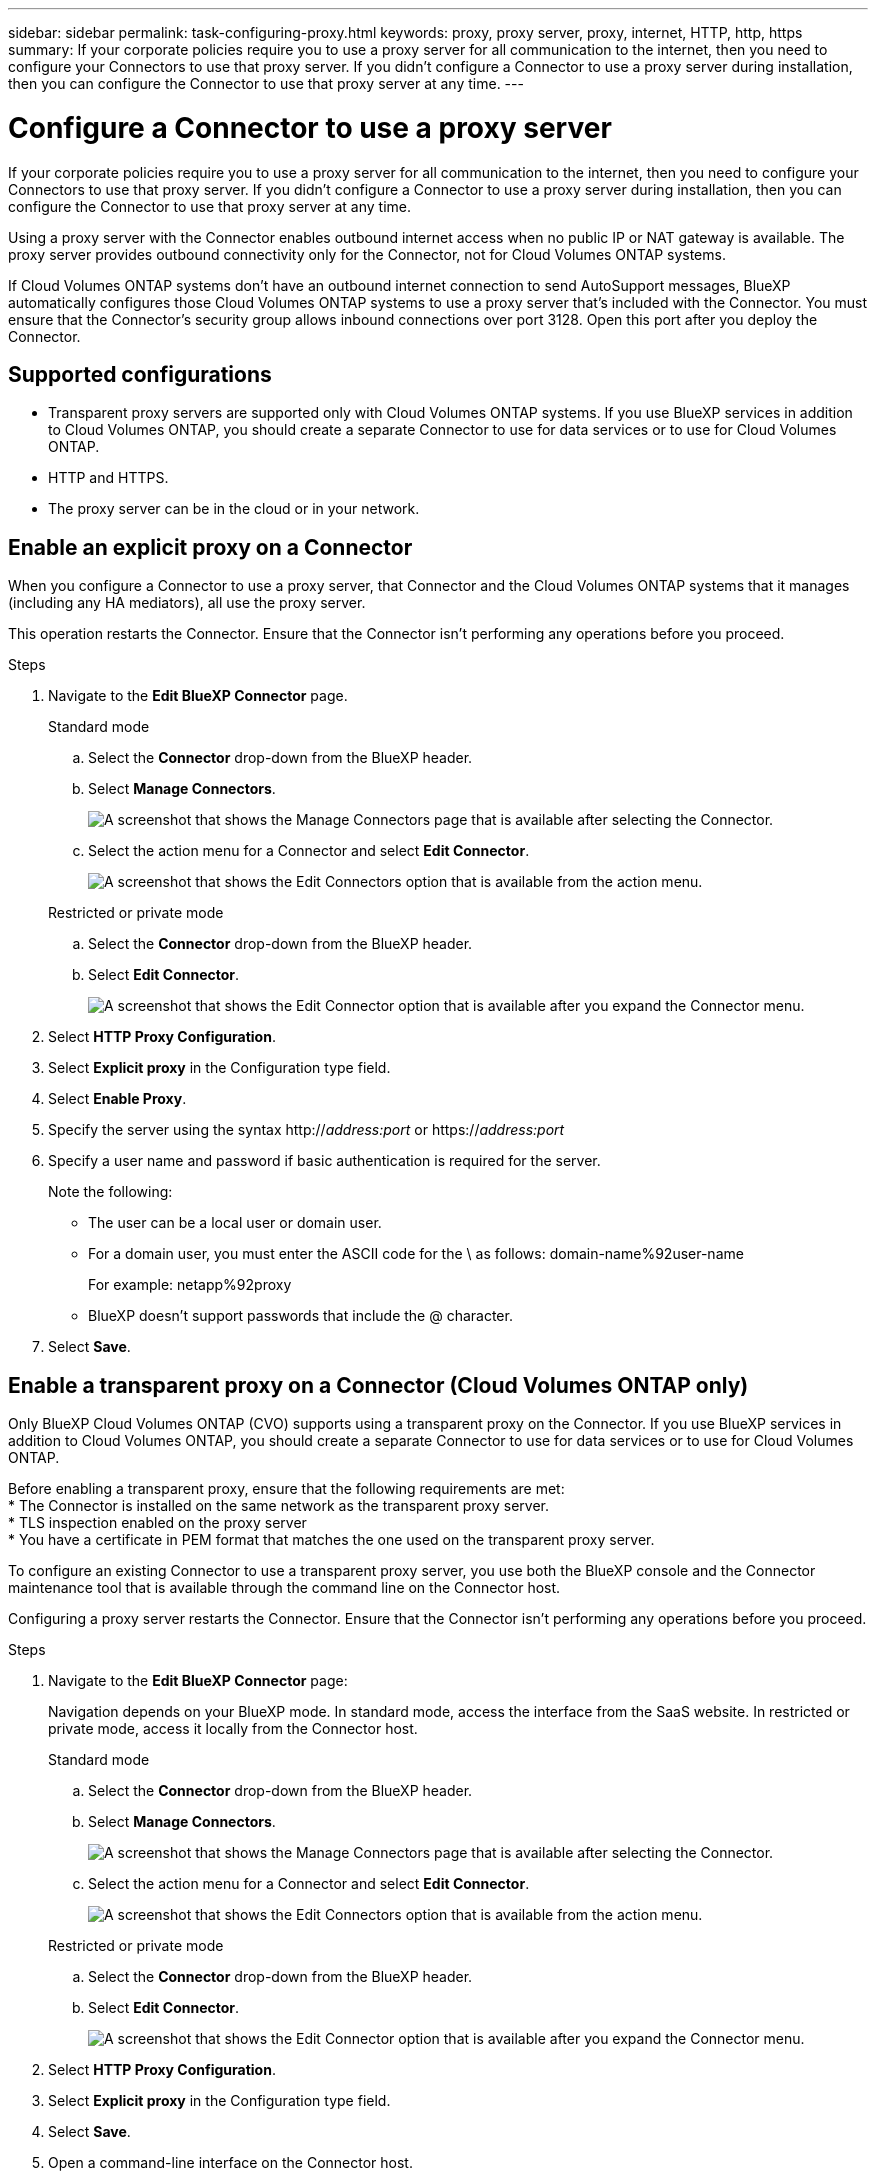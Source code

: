 ---
sidebar: sidebar
permalink: task-configuring-proxy.html
keywords: proxy, proxy server, proxy, internet, HTTP, http, https
summary: If your corporate policies require you to use a proxy server for all communication to the internet, then you need to configure your Connectors to use that proxy server. If you didn't configure a Connector to use a proxy server during installation, then you can configure the Connector to use that proxy server at any time. 
---

= Configure a Connector to use a proxy server
:hardbreaks:
:nofooter:
:icons: font
:linkattrs:
:imagesdir: ./media/

[.lead]
If your corporate policies require you to use a proxy server for all communication to the internet, then you need to configure your Connectors to use that proxy server. If you didn't configure a Connector to use a proxy server during installation, then you can configure the Connector to use that proxy server at any time.

Using a proxy server with the Connector enables outbound internet access when no public IP or NAT gateway is available. The proxy server provides outbound connectivity only for the Connector, not for Cloud Volumes ONTAP systems.

If Cloud Volumes ONTAP systems don't have an outbound internet connection to send AutoSupport messages, BlueXP automatically configures those Cloud Volumes ONTAP systems to use a proxy server that's included with the Connector. You must ensure that the Connector's security group allows inbound connections over port 3128. Open this port after you deploy the Connector.

== Supported configurations

* Transparent proxy servers are supported only with Cloud Volumes ONTAP systems. If you use BlueXP services in addition to Cloud Volumes ONTAP, you should create a separate Connector to use for data services or to use for Cloud Volumes ONTAP.
* HTTP and HTTPS. 
* The proxy server can be in the cloud or in your network. 


== Enable an explicit proxy on a Connector

When you configure a Connector to use a proxy server, that Connector and the Cloud Volumes ONTAP systems that it manages (including any HA mediators), all use the proxy server.

This operation restarts the Connector. Ensure that the Connector isn't performing any operations before you proceed.

.Steps

. Navigate to the *Edit BlueXP Connector* page.

+
[role="tabbed-block"]
====

.Standard mode
--

.. Select the *Connector* drop-down from the BlueXP header.

.. Select *Manage Connectors*.
+
image:screenshot-manage-connectors.png[A screenshot that shows the Manage Connectors page that is available after selecting the Connector.]

.. Select the action menu for a Connector and select *Edit Connector*.
+
image:screenshot-edit-connector-standard.png[A screenshot that shows the Edit Connectors option that is available from the action menu.]
--

.Restricted or private mode
--

.. Select the *Connector* drop-down from the BlueXP header.

.. Select *Edit Connector*.
+
image:screenshot-edit-connector.png[A screenshot that shows the Edit Connector option that is available after you expand the Connector menu.]
--

====
// end tabbed area

. Select *HTTP Proxy Configuration*.

. Select *Explicit proxy* in the Configuration type field.

. Select *Enable Proxy*.
. Specify the server using the syntax http://_address:port_ or https://_address:port_
. Specify a user name and password if basic authentication is required for the server.

+
Note the following:
+
* The user can be a local user or domain user.
* For a domain user, you must enter the ASCII code for the \ as follows: domain-name%92user-name
+
For example: netapp%92proxy
* BlueXP doesn't support passwords that include the @ character.



. Select *Save*.

[[transparent-proxy]]
== Enable a transparent proxy on a Connector (Cloud Volumes ONTAP only)
Only BlueXP Cloud Volumes ONTAP (CVO) supports using a transparent proxy on the Connector. If you use BlueXP services in addition to Cloud Volumes ONTAP, you should create a separate Connector to use for data services or to use for Cloud Volumes ONTAP. 

Before enabling a transparent proxy, ensure that the following requirements are met:
* The Connector is installed on the same network as the transparent proxy server.  
* TLS inspection enabled on the proxy server 
* You have a certificate in PEM format that matches the one used on the transparent proxy server.

To configure an existing Connector to use a transparent proxy server, you use both the BlueXP console and the Connector maintenance tool that is available through the command line on the Connector host. 

Configuring a proxy server restarts the Connector. Ensure that the Connector isn't performing any operations before you proceed.


.Steps

. Navigate to the *Edit BlueXP Connector* page:
+
Navigation depends on your BlueXP mode. In standard mode, access the interface from the SaaS website. In restricted or private mode, access it locally from the Connector host.
+
[role="tabbed-block"]
====

.Standard mode
--

.. Select the *Connector* drop-down from the BlueXP header.

.. Select *Manage Connectors*.
+
image:screenshot-manage-connectors.png[A screenshot that shows the Manage Connectors page that is available after selecting the Connector.]

.. Select the action menu for a Connector and select *Edit Connector*.
+
image:screenshot-edit-connector-standard.png[A screenshot that shows the Edit Connectors option that is available from the action menu.]
--

.Restricted or private mode
--

.. Select the *Connector* drop-down from the BlueXP header.

.. Select *Edit Connector*.
+
image:screenshot-edit-connector.png[A screenshot that shows the Edit Connector option that is available after you expand the Connector menu.]
--

====
// end tabbed area

. Select *HTTP Proxy Configuration*.

. Select *Explicit proxy* in the Configuration type field.

. Select *Save*.

. Open a command-line interface on the Connector host.

. Navigate to the Connector maintenance tool directory: `/opt/application/netapp/service-manager-2/connector-maint-console` 

. Run the following command to enable the transparent proxy, where `/home/ubuntu/<certificate-file>.pem` is the directory and name certificate file that you have for the proxy server:

+
Ensure that the certificate file is in the same directory as the command or specify the full path to the certificate file. The certificate file must be in PEM format.

[source,CLI]
----
./connector-maint-console proxy add -c /home/ubuntu/<certificate-file>.pem 
----

== Enable direct API traffic

If you configured a Connector to use a proxy server, you can enable direct API traffic on the Connector in order to send API calls directly to cloud provider services without going through the proxy. Connectors running in AWS, Azure, or Google Cloud support this option.

If you disable Azure Private Links with Cloud Volumes ONTAP and use service endpoints, enable direct API traffic. Otherwise, the traffic won't be routed properly.

https://docs.netapp.com/us-en/bluexp-cloud-volumes-ontap/task-enabling-private-link.html[Learn more about using an Azure Private Link or service endpoints with Cloud Volumes ONTAP^]

.Steps

. Navigate to the *Edit BlueXP Connector* page:
+
Navigation depends on your BlueXP mode. In standard mode, access the interface from the SaaS website. In restricted or private mode, access it locally from the Connector host.
+
[role="tabbed-block"]
====

.Standard mode
--

.. Select the *Connector* drop-down from the BlueXP header.

.. Select *Manage Connectors*.
+
image:screenshot-manage-connectors.png[A screenshot that shows the Manage Connectors page that is available after selecting the Connector.]

.. Select the action menu for a Connector and select *Edit Connector*.
+
image:screenshot-edit-connector-standard.png[A screenshot that shows the Edit Connectors option that is available from the action menu.]
--

.Restricted or private mode
--

.. Select the *Connector* drop-down from the BlueXP header.

.. Select *Edit Connector*.
+
image:screenshot-edit-connector.png[A screenshot that shows the Edit Connector option that is available after you expand the Connector menu.]
--

====
// end tabbed area

. Select *Support Direct API Traffic*.

. Select the checkbox to enable the option and then select *Save*.
